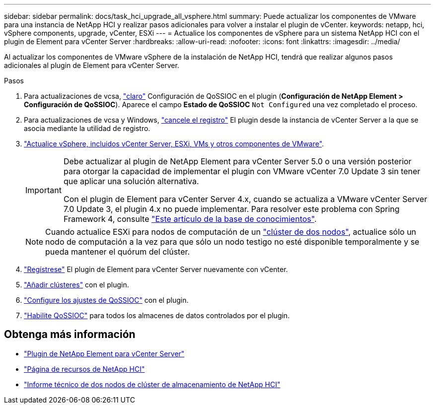 ---
sidebar: sidebar 
permalink: docs/task_hci_upgrade_all_vsphere.html 
summary: Puede actualizar los componentes de VMware para una instancia de NetApp HCI y realizar pasos adicionales para volver a instalar el plugin de vCenter. 
keywords: netapp, hci, vSphere components, upgrade, vCenter, ESXi 
---
= Actualice los componentes de vSphere para un sistema NetApp HCI con el plugin de Element para vCenter Server
:hardbreaks:
:allow-uri-read: 
:nofooter: 
:icons: font
:linkattrs: 
:imagesdir: ../media/


[role="lead"]
Al actualizar los componentes de VMware vSphere de la instalación de NetApp HCI, tendrá que realizar algunos pasos adicionales al plugin de Element para vCenter Server.

.Pasos
. Para actualizaciones de vcsa, https://docs.netapp.com/us-en/vcp/vcp_task_qossioc.html#clear-qossioc-settings["claro"^] Configuración de QoSSIOC en el plugin (*Configuración de NetApp Element > Configuración de QoSSIOC*). Aparece el campo *Estado de QoSSIOC* `Not Configured` una vez completado el proceso.
. Para actualizaciones de vcsa y Windows, https://docs.netapp.com/us-en/vcp/task_vcp_unregister.html["cancele el registro"^] El plugin desde la instancia de vCenter Server a la que se asocia mediante la utilidad de registro.
. https://docs.vmware.com/en/VMware-vSphere/6.7/com.vmware.vcenter.upgrade.doc/GUID-7AFB6672-0B0B-4902-B254-EE6AE81993B2.html["Actualice vSphere, incluidos vCenter Server, ESXi, VMs y otros componentes de VMware"^].
+
[IMPORTANT]
====
Debe actualizar al plugin de NetApp Element para vCenter Server 5.0 o una versión posterior para otorgar la capacidad de implementar el plugin con VMware vCenter 7.0 Update 3 sin tener que aplicar una solución alternativa.

Con el plugin de Element para vCenter Server 4.x, cuando se actualiza a VMware vCenter Server 7.0 Update 3, el plugin 4.x no puede implementar. Para resolver este problema con Spring Framework 4, consulte https://kb.netapp.com/Advice_and_Troubleshooting/Hybrid_Cloud_Infrastructure/NetApp_HCI/vCenter_plug-in_deployment_fails_after_upgrading_vCenter_to_version_7.0_U3["Este artículo de la base de conocimientos"^].

====
+

NOTE: Cuando actualice ESXi para nodos de computación de un https://www.netapp.com/us/media/tr-4823.pdf["clúster de dos nodos"^], actualice sólo un nodo de computación a la vez para que sólo un nodo testigo no esté disponible temporalmente y se pueda mantener el quórum del clúster.

. https://docs.netapp.com/us-en/vcp/vcp_task_getstarted.html#register-the-plug-in-with-vcenter["Regístrese"^] El plugin de Element para vCenter Server nuevamente con vCenter.
. https://docs.netapp.com/us-en/vcp/vcp_task_getstarted.html#add-storage-clusters-for-use-with-the-plug-in["Añadir clústeres"^] con el plugin.
. https://docs.netapp.com/us-en/vcp/vcp_task_getstarted.html#configure-qossioc-settings-using-the-plug-in["Configure los ajustes de QoSSIOC"^] con el plugin.
. https://docs.netapp.com/us-en/vcp/vcp_task_qossioc.html#enabling-qossioc-automation-on-datastores["Habilite QoSSIOC"^] para todos los almacenes de datos controlados por el plugin.




== Obtenga más información

* https://docs.netapp.com/us-en/vcp/index.html["Plugin de NetApp Element para vCenter Server"^]
* https://www.netapp.com/hybrid-cloud/hci-documentation/["Página de recursos de NetApp HCI"^]
* https://www.netapp.com/us/media/tr-4823.pdf["Informe técnico de dos nodos de clúster de almacenamiento de NetApp HCI"^]

